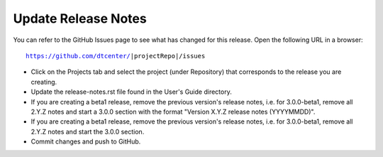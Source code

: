 Update Release Notes
--------------------

You can refer to the GitHub Issues page to see what has changed for this
release. Open the following URL in a browser:

.. parsed-literal::

    https://github.com/dtcenter/|projectRepo|/issues

* Click on the Projects tab and select the project (under Repository) that
  corresponds to the release you are creating.

* Update the release-notes.rst file found in the User's Guide directory.

* If you are creating a beta1 release, remove the previous version's release
  notes, i.e. for 3.0.0-beta1, remove all 2.Y.Z notes and start a 3.0.0
  section with the format "Version X.Y.Z release notes (YYYYMMDD)".
    
* If you are creating a beta1 release, remove the previous version's release
  notes, i.e. for 3.0.0-beta1, remove all 2.Y.Z notes and start the 3.0.0
  section.

* Commit changes and push to GitHub.
